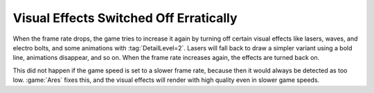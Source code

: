 .. index::
  Visual Effects; Effects being turned off on slower game speeds without need
  Bugs; Visual Effects turning off on slower game speeds

=======================================
Visual Effects Switched Off Erratically
=======================================

When the frame rate drops, the game tries to increase it again by turning off
certain visual effects like lasers, waves, and electro bolts, and some
animations with :tag:`DetailLevel=2`. Lasers will fall back to draw a simpler
variant using a bold line, animations disappear, and so on. When the frame rate
increases again, the effects are turned back on.

This did not happen if the game speed is set to a slower frame rate, because
then it would always be detected as too low. :game:`Ares` fixes this, and the
visual effects will render with high quality even in slower game speeds.

.. versionadded:: 0.A

